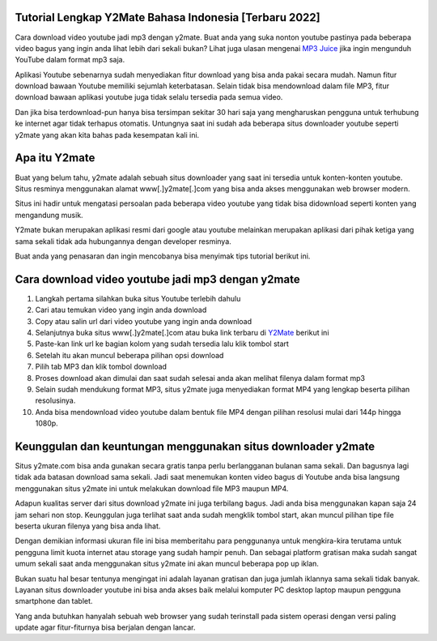 .. Read the Docs Template documentation master file, created by
   sphinx-quickstart on Tue Aug 26 14:19:49 2014.
   You can adapt this file completely to your liking, but it should at least
   contain the root `toctree` directive.

Tutorial Lengkap Y2Mate Bahasa Indonesia [Terbaru 2022]
==================

Cara download video youtube jadi mp3 dengan y2mate. Buat anda yang suka nonton youtube pastinya pada beberapa video bagus yang ingin anda lihat lebih dari sekali bukan? Lihat juga ulasan mengenai `MP3 Juice <https://www.sebuahutas.com/2022/03/mp3-juice-untuk-download-lagu-mp3-dari.html>`_ jika ingin mengunduh YouTube dalam format mp3 saja.

Aplikasi Youtube sebenarnya sudah menyediakan fitur download yang bisa anda pakai secara mudah. Namun fitur download bawaan Youtube memiliki sejumlah keterbatasan. Selain tidak bisa mendownload dalam file MP3, fitur download bawaan aplikasi youtube juga tidak selalu tersedia pada semua video.

Dan jika bisa terdownload-pun hanya bisa tersimpan sekitar 30 hari saja yang mengharuskan pengguna untuk terhubung ke internet agar tidak terhapus otomatis. Untungnya saat ini sudah ada beberapa situs downloader youtube seperti y2mate yang akan kita bahas pada kesempatan kali ini.

Apa itu Y2mate
============

Buat yang belum tahu, y2mate adalah sebuah situs downloader yang saat ini tersedia untuk konten-konten youtube. Situs resminya menggunakan alamat www[.]y2mate[.]com yang bisa anda akses menggunakan web browser modern.

Situs ini hadir untuk mengatasi persoalan pada beberapa video youtube yang tidak bisa didownload seperti konten yang mengandung musik.

Y2mate bukan merupakan aplikasi resmi dari google atau youtube melainkan merupakan aplikasi dari pihak ketiga yang sama sekali tidak ada hubungannya dengan developer resminya.

Buat anda yang penasaran dan ingin mencobanya bisa menyimak tips tutorial berikut ini.

Cara download video youtube jadi mp3 dengan y2mate
===================

1. Langkah pertama silahkan buka situs Youtube terlebih dahulu
2. Cari atau temukan video yang ingin anda download
3. Copy atau salin url dari video youtube yang ingin anda download
4. Selanjutnya buka situs www[.]y2mate[.]com atau buka link terbaru di `Y2Mate <https://www.sebuahutas.com/2022/03/y2mate-pengunduh-video-dan-mp3-dari.html>`_ berikut ini
5. Paste-kan link url ke bagian kolom yang sudah tersedia lalu klik tombol start
6. Setelah itu akan muncul beberapa pilihan opsi download
7. Pilih tab MP3 dan klik tombol download
8. Proses download akan dimulai dan saat sudah selesai anda akan melihat filenya dalam format mp3
9. Selain sudah mendukung format MP3, situs y2mate juga menyediakan format MP4 yang lengkap beserta pilihan resolusinya.
10. Anda bisa mendownload video youtube dalam bentuk file MP4 dengan pilihan resolusi mulai dari 144p hingga 1080p.

Keunggulan dan keuntungan menggunakan situs downloader y2mate
========================

Situs y2mate.com bisa anda gunakan secara gratis tanpa perlu berlangganan bulanan sama sekali. Dan bagusnya lagi tidak ada batasan download sama sekali. Jadi saat menemukan konten video bagus di Youtube anda bisa langsung menggunakan situs y2mate ini untuk melakukan download file MP3 maupun MP4.

Adapun kualitas server dari situs download y2mate ini juga terbilang bagus. Jadi anda bisa menggunakan kapan saja 24 jam sehari non stop. Keunggulan juga terlihat saat anda sudah mengklik tombol start, akan muncul pilihan tipe file beserta ukuran filenya yang bisa anda lihat.

Dengan demikian informasi ukuran file ini bisa memberitahu para penggunanya untuk mengkira-kira terutama untuk pengguna limit kuota internet atau storage yang sudah hampir penuh. Dan sebagai platform gratisan maka sudah sangat umum sekali saat anda menggunakan situs y2mate ini akan muncul beberapa pop up iklan.

Bukan suatu hal besar tentunya mengingat ini adalah layanan gratisan dan juga jumlah iklannya sama sekali tidak banyak. Layanan situs downloader youtube ini bisa anda akses baik melalui komputer PC desktop laptop maupun pengguna smartphone dan tablet.

Yang anda butuhkan hanyalah sebuah web browser yang sudah terinstall pada sistem operasi dengan versi paling update agar fitur-fiturnya bisa berjalan dengan lancar.
